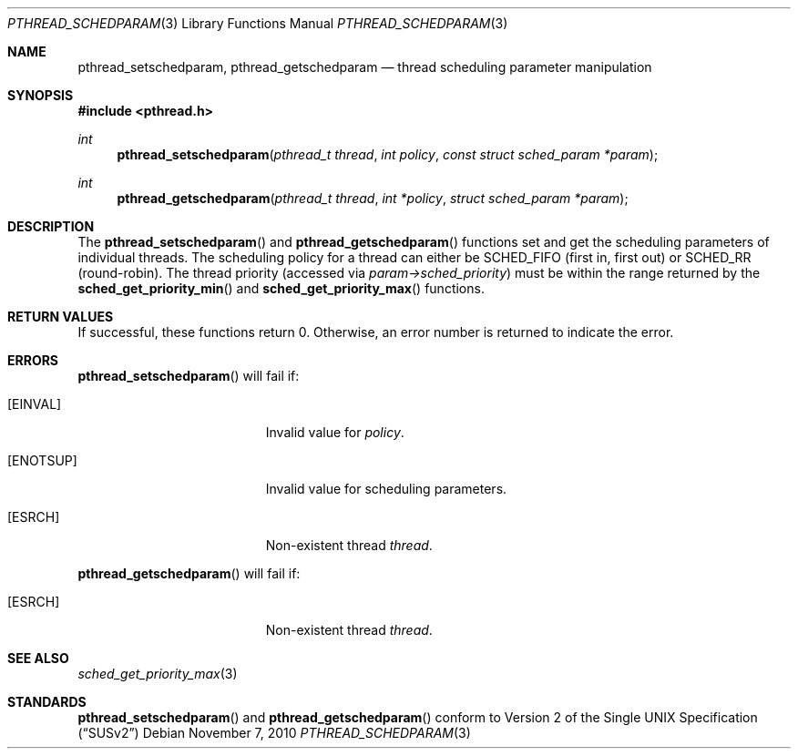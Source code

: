 .\" $OpenBSD: pthread_schedparam.3,v 1.4 2010/11/07 18:16:43 jmc Exp $
.\" Copyright (C) 2000 Jason Evans <jasone@freebsd.org>.
.\" All rights reserved.
.\"
.\" Redistribution and use in source and binary forms, with or without
.\" modification, are permitted provided that the following conditions
.\" are met:
.\" 1. Redistributions of source code must retain the above copyright
.\"    notice(s), this list of conditions and the following disclaimer as
.\"    the first lines of this file unmodified other than the possible
.\"    addition of one or more copyright notices.
.\" 2. Redistributions in binary form must reproduce the above copyright
.\"    notice(s), this list of conditions and the following disclaimer in
.\"    the documentation and/or other materials provided with the
.\"    distribution.
.\"
.\" THIS SOFTWARE IS PROVIDED BY THE COPYRIGHT HOLDER(S) ``AS IS'' AND ANY
.\" EXPRESS OR IMPLIED WARRANTIES, INCLUDING, BUT NOT LIMITED TO, THE
.\" IMPLIED WARRANTIES OF MERCHANTABILITY AND FITNESS FOR A PARTICULAR
.\" PURPOSE ARE DISCLAIMED.  IN NO EVENT SHALL THE COPYRIGHT HOLDER(S) BE
.\" LIABLE FOR ANY DIRECT, INDIRECT, INCIDENTAL, SPECIAL, EXEMPLARY, OR
.\" CONSEQUENTIAL DAMAGES (INCLUDING, BUT NOT LIMITED TO, PROCUREMENT OF
.\" SUBSTITUTE GOODS OR SERVICES; LOSS OF USE, DATA, OR PROFITS; OR
.\" BUSINESS INTERRUPTION) HOWEVER CAUSED AND ON ANY THEORY OF LIABILITY,
.\" WHETHER IN CONTRACT, STRICT LIABILITY, OR TORT (INCLUDING NEGLIGENCE
.\" OR OTHERWISE) ARISING IN ANY WAY OUT OF THE USE OF THIS SOFTWARE,
.\" EVEN IF ADVISED OF THE POSSIBILITY OF SUCH DAMAGE.
.\"
.\" $FreeBSD: src/lib/libc_r/man/pthread_schedparam.3,v 1.4 2001/07/15 07:53:27 dd Exp $
.Dd $Mdocdate: November 7 2010 $
.Dt PTHREAD_SCHEDPARAM 3
.Os
.Sh NAME
.Nm pthread_setschedparam ,
.Nm pthread_getschedparam
.Nd thread scheduling parameter manipulation
.Sh SYNOPSIS
.Fd #include <pthread.h>
.Ft int
.Fn pthread_setschedparam "pthread_t thread" "int policy" "const struct sched_param *param"
.Ft int
.Fn pthread_getschedparam "pthread_t thread" "int *policy" "struct sched_param *param"
.Sh DESCRIPTION
The
.Fn pthread_setschedparam
and
.Fn pthread_getschedparam
functions set and get the scheduling parameters of individual threads.
The scheduling policy for a thread can either be
.Dv SCHED_FIFO
(first in, first out) or
.Dv SCHED_RR
(round-robin).
The thread priority (accessed via
.Va param->sched_priority )
must be within the range returned by the
.Fn sched_get_priority_min
and
.Fn sched_get_priority_max
functions.
.Sh RETURN VALUES
If successful, these functions return 0.
Otherwise, an error number is returned to indicate the error.
.Sh ERRORS
.Fn pthread_setschedparam
will fail if:
.Bl -tag -width Er
.It Bq Er EINVAL
Invalid value for
.Va policy .
.It Bq Er ENOTSUP
Invalid value for scheduling parameters.
.It Bq Er ESRCH
Non-existent thread
.Va thread .
.El
.Pp
.Fn pthread_getschedparam
will fail if:
.Bl -tag -width Er
.It Bq Er ESRCH
Non-existent thread
.Va thread .
.El
.Sh SEE ALSO
.Xr sched_get_priority_max 3
.Sh STANDARDS
.Fn pthread_setschedparam
and
.Fn pthread_getschedparam
conform to
.St -susv2
